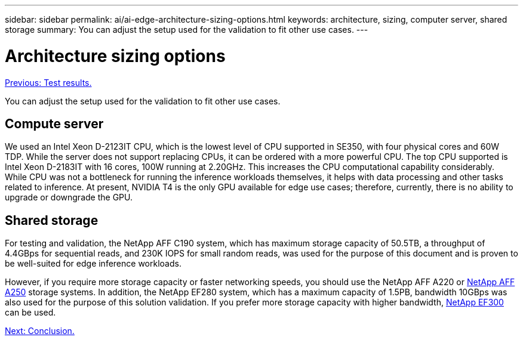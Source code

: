 ---
sidebar: sidebar
permalink: ai/ai-edge-architecture-sizing-options.html
keywords: architecture, sizing, computer server, shared storage
summary: You can adjust the setup used for the validation to fit other use cases.
---

= Architecture sizing options
:hardbreaks:
:nofooter:
:icons: font
:linkattrs:
:imagesdir: ./../media/

//
// This file was created with NDAC Version 2.0 (August 17, 2020)
//
// 2021-10-18 12:10:22.538999
//

link:ai-edge-test-results.html[Previous: Test results.]

You can adjust the setup used for the validation to fit other use cases.

== Compute server

We used an Intel Xeon D-2123IT CPU, which is the lowest level of CPU supported in SE350, with four physical cores and 60W TDP. While the server does not support replacing CPUs, it can be ordered with a more powerful CPU. The top CPU supported is Intel Xeon D-2183IT with 16 cores, 100W running at 2.20GHz. This increases the CPU computational capability considerably. While CPU was not a bottleneck for running the inference workloads themselves, it helps with data processing and other tasks related to inference. At present, NVIDIA T4 is the only GPU available for edge use cases; therefore, currently, there is no ability to upgrade or downgrade the GPU.

== Shared storage

For testing and validation, the NetApp AFF C190 system, which has maximum storage capacity of 50.5TB, a throughput of 4.4GBps for sequential reads, and 230K IOPS for small random reads, was used for the purpose of this document and is proven to be well-suited for edge inference workloads.

However, if you require more storage capacity or faster networking speeds, you should use the NetApp AFF A220 or https://tv.netapp.com/detail/video/6211798209001/netapp-aff-a250-virtual-tour-and-demo[NetApp AFF A250^] storage systems. In addition, the NetApp EF280 system, which has a maximum capacity of 1.5PB, bandwidth 10GBps was also used for the purpose of this solution validation. If you prefer more storage capacity with higher bandwidth, https://www.netapp.com/pdf.html?item=/media/19339-DS-4082.pdf&v=2021691654[NetApp EF300^] can be used.

link:ai-edge-conclusion.html[Next: Conclusion.]
